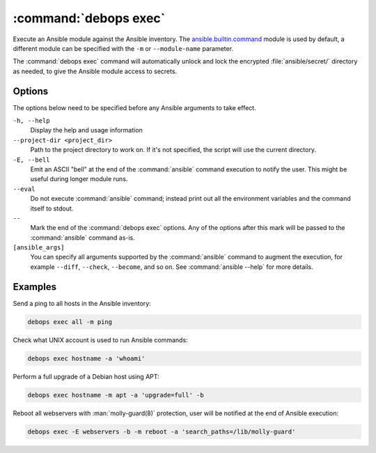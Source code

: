 .. Copyright (C) 2023 Maciej Delmanowski <drybjed@gmail.com>
.. Copyright (C) 2023 DebOps <https://debops.org/>
.. SPDX-License-Identifier: GPL-3.0-or-later

:command:`debops exec`
----------------------

Execute an Ansible module against the Ansible inventory. The
`ansible.builtin.command`__ module is used by default, a different module can
be specified with the ``-m`` or ``--module-name`` parameter.

.. __: https://docs.ansible.com/ansible/latest/collections/ansible/builtin/command_module.html

The :command:`debops exec` command will automatically unlock and lock the
encrypted :file:`ansible/secret/` directory as needed, to give the Ansible
module access to secrets.

Options
~~~~~~~

The options below need to be specified before any Ansible arguments to take
effect.

``-h, --help``
  Display the help and usage information

``--project-dir <project_dir>``
  Path to the project directory to work on. If it's not specified, the script
  will use the current directory.

``-E, --bell``
  Emit an ASCII "bell" at the end of the :command:`ansible` command execution
  to notify the user. This might be useful during longer module runs.

``--eval``
  Do not execute :command:`ansible` command; instead print out all the
  environment variables and the command itself to stdout.

``--``
  Mark the end of the :command:`debops exec` options. Any of the options after
  this mark will be passed to the :command:`ansible` command as-is.

``[ansible_args]``
  You can specify all arguments supported by the :command:`ansible` command to
  augment the execution, for example ``--diff``, ``--check``, ``--become``, and
  so on. See :command:`ansible --help` for more details.

Examples
~~~~~~~~

Send a ping to all hosts in the Ansible inventory:

.. code-block:: shell

   debops exec all -m ping

Check what UNIX account is used to run Ansible commands:

.. code-block:: shell

   debops exec hostname -a 'whoami'

Perform a full upgrade of a Debian host using APT:

.. code-block:: shell

   debops exec hostname -m apt -a 'upgrade=full' -b

Reboot all webservers with :man:`molly-guard(8)` protection, user will be
notified at the end of Ansible execution:

.. code-block:: shell

   debops exec -E webservers -b -m reboot -a 'search_paths=/lib/molly-guard'
